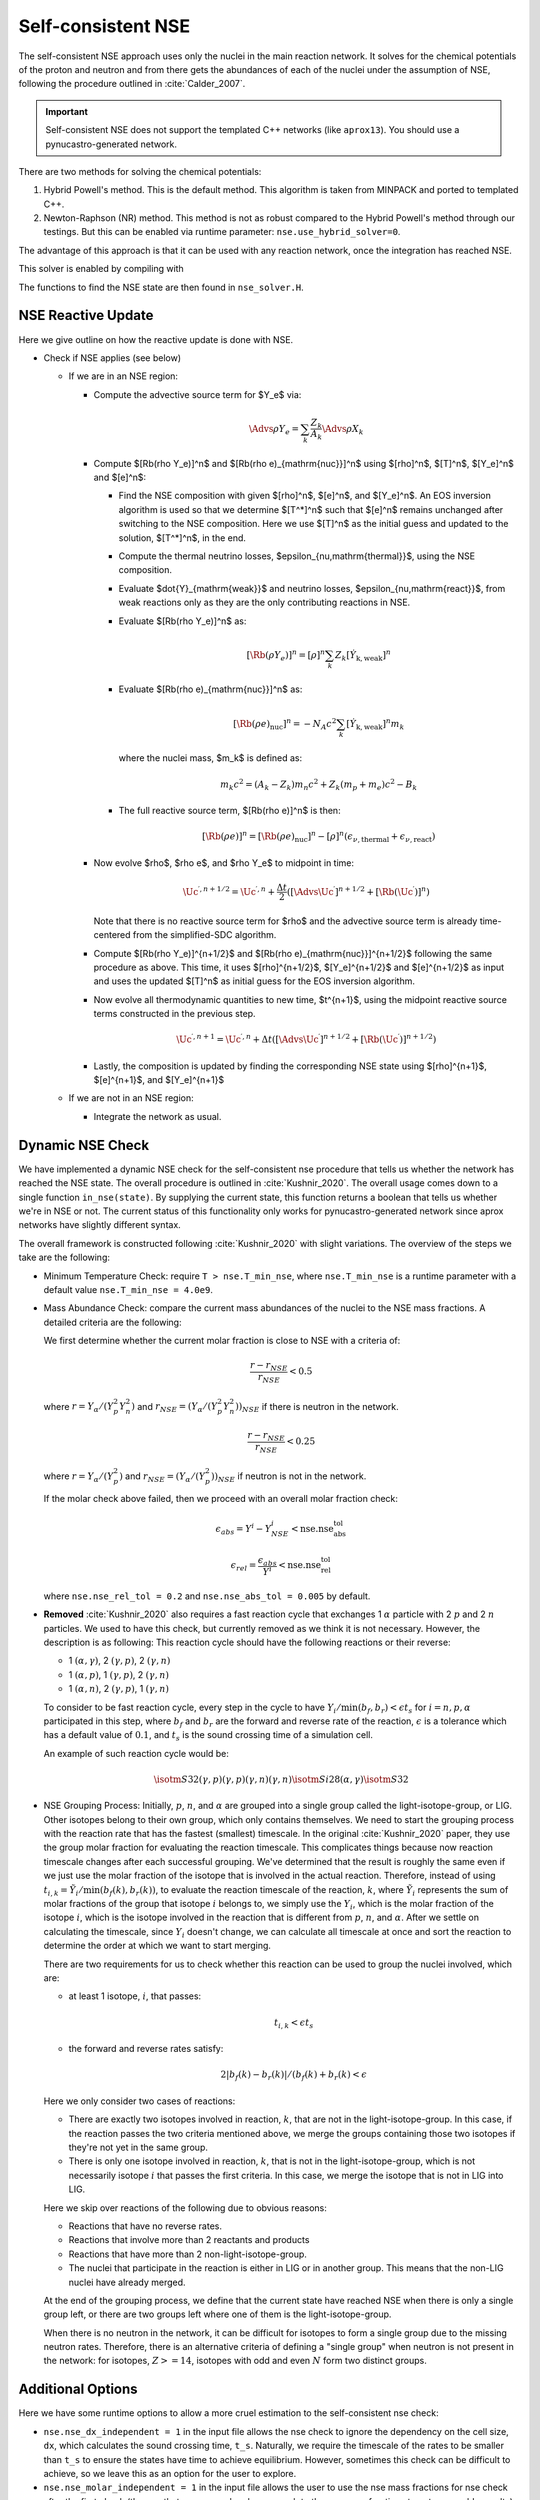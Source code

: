.. _self_consistent_nse:

*******************
Self-consistent NSE
*******************

The self-consistent NSE approach uses only the nuclei in the main
reaction network.  It solves for the chemical potentials of the proton
and neutron and from there gets the abundances of each of the nuclei
under the assumption of NSE, following the procedure outlined in :cite:`Calder_2007`.

.. important::

   Self-consistent NSE does not support the templated C++ networks
   (like ``aprox13``).  You should use a pynucastro-generated network.

There are two methods for solving the chemical potentials:

1. Hybrid Powell's method. This is the default method.
   This algorithm is taken from MINPACK and
   ported to templated C++.

2. Newton-Raphson (NR) method.
   This method is not as robust compared
   to the Hybrid Powell's method through our testings.
   But this can be enabled via runtime parameter:
   ``nse.use_hybrid_solver=0``.

The advantage of this approach is that it can be used with any reaction network,
once the integration has reached NSE.

This solver is enabled by compiling with

.. prompt:: bash

   USE_NSE_NET=TRUE

The functions to find the NSE state are then found in ``nse_solver.H``.

NSE Reactive Update
===================

Here we give outline on how the reactive update is done with NSE.

* Check if NSE applies (see below)

  * If we are in an NSE region:

    * Compute the advective source term for $Y_e$ via:

      .. math::

         \Advs{\rho Y_e} = \sum_k \frac{Z_k}{A_k} \Advs{\rho X_k}

    * Compute $[\Rb(\rho Y_e)]^n$ and $[\Rb(\rho e)_{\mathrm{nuc}}]^n$ using
      $[\rho]^n$, $[T]^n$, $[Y_e]^n$ and $[e]^n$:

      * Find the NSE composition with given $[\rho]^n$, $[e]^n$,
        and $[Y_e]^n$. An EOS inversion algorithm is used so
        that we determine $[T^*]^n$ such that $[e]^n$ remains
        unchanged after switching to the NSE composition.
        Here we use $[T]^n$ as the initial guess and updated
        to the solution, $[T^*]^n$, in the end.

      * Compute the thermal neutrino losses,
        $\epsilon_{\nu,\mathrm{thermal}}$, using the NSE composition.

      * Evaluate $\dot{Y}_{\mathrm{weak}}$ and neutrino losses,
        $\epsilon_{\nu,\mathrm{react}}$,
        from weak reactions only as they are the only contributing
        reactions in NSE.

      * Evaluate $[\Rb(\rho Y_e)]^n$ as:

        .. math::
           [\Rb(\rho Y_e)]^n = [\rho]^n \sum_k Z_k [\dot{Y}_{\mathrm{k, weak}}]^n

      * Evaluate $[\Rb(\rho e)_{\mathrm{nuc}}]^n$ as:

        .. math::
           [\Rb(\rho e)_{\mathrm{nuc}}]^n = - N_A c^2 \sum_k [\dot{Y}_{\mathrm{k, weak}}]^n m_k

        where the nuclei mass, $m_k$ is defined as:

        .. math::
           m_k c^2 = (A_k - Z_k) m_n c^2 + Z_k (m_p + m_e) c^2 - B_k

      * The full reactive source term, $[\Rb(\rho e)]^n$ is then:

        .. math::
           [\Rb(\rho e)]^n = [\Rb(\rho e)_{\mathrm{nuc}}]^n - [\rho]^n \left(\epsilon_{\nu,\mathrm{thermal}} + \epsilon_{\nu,\mathrm{react}}\right)

    * Now evolve $\rho$, $\rho e$, and $\rho Y_e$ to midpoint in time:

      .. math::
         \Uc^{\prime,n+1/2} = \Uc^{\prime,n} + \frac{\Delta t}{2} \left([\Advs{\Uc^\prime}]^{n+1/2} + [\Rb(\Uc^\prime)]^{n}\right)

      Note that there is no reactive source term for $\rho$ and the advective
      source term is already time-centered from the simplified-SDC algorithm.

    * Compute $[\Rb(\rho Y_e)]^{n+1/2}$ and
      $[\Rb(\rho e)_{\mathrm{nuc}}]^{n+1/2}$ following the same
      procedure as above. This time, it uses
      $[\rho]^{n+1/2}$, $[Y_e]^{n+1/2}$ and $[e]^{n+1/2}$ as input
      and uses the updated $[T]^n$ as initial guess for the EOS inversion
      algorithm.

    * Now evolve all thermodynamic quantities to new time, $t^{n+1}$, using the
      midpoint reactive source terms constructed in the previous step.

      .. math::

         \Uc^{\prime,n+1} = \Uc^{\prime,n} + \Delta t \left([\Advs{\Uc^\prime}]^{n+1/2} + [\Rb(\Uc^\prime)]^{n+1/2}\right)

    * Lastly, the composition is updated by finding the corresponding NSE state
      using $[\rho]^{n+1}$, $[e]^{n+1}$, and $[Y_e]^{n+1}$

  * If we are not in an NSE region:

    * Integrate the network as usual.

Dynamic NSE Check
=================

We have implemented a dynamic NSE check for the self-consistent nse procedure
that tells us whether the network has reached the NSE state.
The overall procedure is outlined in :cite:`Kushnir_2020`.
The overall usage comes down to a single function ``in_nse(state)``.
By supplying the current state, this function returns a boolean that tells us
whether we're in NSE or not. The current status of this functionality only works
for pynucastro-generated network since aprox networks have slightly
different syntax.

The overall framework is constructed following :cite:`Kushnir_2020` with slight
variations. The overview of the steps we take are the following:

* Minimum Temperature Check: require ``T > nse.T_min_nse``, where ``nse.T_min_nse`` is
  a runtime parameter with a default value ``nse.T_min_nse = 4.0e9``.

* Mass Abundance Check: compare the current mass abundances of the nuclei to
  the NSE mass fractions. A detailed criteria are the following:

  We first determine whether the current molar fraction is close to NSE
  with a criteria of:

  .. math::

     \frac{r - r_{NSE}}{r_{NSE}} < 0.5

  where :math:`r = Y_\alpha/(Y_p^2 Y_n^2)` and
  :math:`r_{NSE} = \left(Y_\alpha/(Y_p^2 Y_n^2)\right)_{NSE}` if there is
  neutron in the network.

  .. math::

     \frac{r - r_{NSE}}{r_{NSE}} < 0.25

  where :math:`r = Y_\alpha/(Y_p^2)` and
  :math:`r_{NSE} = \left(Y_\alpha/(Y_p^2)\right)_{NSE}` if neutron
  is not in the network.

  If the molar check above failed, then we proceed with an overall molar
  fraction check:

  .. math::

    \epsilon_{abs} = Y^i - Y^i_{NSE} < \mbox{nse.nse_abs_tol}

  .. math::

    \epsilon_{rel} = \frac{\epsilon_{abs}}{Y^i} < \mbox{nse.nse_rel_tol}

  where ``nse.nse_rel_tol = 0.2`` and ``nse.nse_abs_tol = 0.005`` by default.


* **Removed** :cite:`Kushnir_2020` also requires a fast reaction cycle that
  exchanges 1 :math:`\alpha` particle with 2 :math:`p` and 2 :math:`n`
  particles. We used to have this check, but currently removed as
  we think it is not necessary. However, the description is as following:
  This reaction cycle should have the following reactions or
  their reverse:

  * 1 :math:`(\alpha, \gamma)`, 2 :math:`(\gamma, p)`, 2 :math:`(\gamma, n)`
  * 1 :math:`(\alpha, p)`, 1 :math:`(\gamma, p)`, 2 :math:`(\gamma, n)`
  * 1 :math:`(\alpha, n)`, 2 :math:`(\gamma, p)`, 1 :math:`(\gamma, n)`

  To consider to be fast reaction cycle, every step in the cycle to have
  :math:`Y_i/\textbf{min}(b_f, b_r) < \epsilon t_s` for :math:`i = n, p, \alpha`
  participated in this step, where :math:`b_f` and :math:`b_r`
  are the forward and reverse rate of the reaction,
  :math:`\epsilon` is a tolerance which has a default value of
  :math:`0.1`, and :math:`t_s` is the sound crossing time of a simulation cell.

  An example of such reaction cycle would be:

  .. math::

     \isotm{S}{32} (\gamma, p)(\gamma, p)(\gamma, n)(\gamma, n) \isotm{Si}{28}
     (\alpha, \gamma) \isotm{S}{32}

* NSE Grouping Process: Initially, :math:`p`, :math:`n`, and
  :math:`\alpha` are grouped into a single group
  called the light-isotope-group, or LIG. Other isotopes belong to their
  own group, which only contains themselves. We need to start the grouping
  process with the reaction rate that has the fastest (smallest) timescale.
  In the original :cite:`Kushnir_2020` paper, they use the group molar fraction
  for evaluating the reaction timescale. This complicates things because
  now reaction timescale changes after each successful grouping. We've
  determined that the result is roughly the same even if we just use the
  molar fraction of the isotope that is involved in the actual reaction.
  Therefore, instead of using
  :math:`t_{i,k} = \tilde{Y}_i/\textbf{min}(b_f(k), b_r(k))`, to evaluate
  the reaction timescale of the reaction, :math:`k`, where
  :math:`\tilde{Y}_i` represents the sum of molar fractions of the
  group that isotope :math:`i` belongs to, we simply use the :math:`Y_i`,
  which is the molar fraction of the isotope :math:`i`, which is the
  isotope involved in the reaction that is different from
  :math:`p`, :math:`n`, and :math:`\alpha`. After we settle on calculating
  the timescale, since :math:`Y_i` doesn't change, we can calculate all
  timescale at once and sort the reaction to determine the order at
  which we want to start merging.

  There are two requirements for us to check whether this reaction
  can be used to group the nuclei involved, which are:

  * at least 1 isotope, :math:`i`, that passes:

    .. math::

       t_{i,k} < \epsilon t_s

  * the forward and reverse rates satisfy:

    .. math::

      2|b_f(k) - b_r(k)|/(b_f(k) + b_r(k) < \epsilon

  Here we only consider two cases of reactions:

  * There are exactly two isotopes involved in reaction, :math:`k`,
    that are not in the light-isotope-group. In this case,
    if the reaction passes the two criteria mentioned above,
    we merge the groups containing those two isotopes if they're
    not yet in the same group.

  * There is only one isotope involved in reaction, :math:`k`,
    that is not in the light-isotope-group, which is not
    necessarily isotope :math:`i` that passes the first criteria.
    In this case, we merge the isotope that is not in LIG into LIG.

  Here we skip over reactions of the following due to obvious reasons:

  * Reactions that have no reverse rates.

  * Reactions that involve more than 2 reactants and products

  * Reactions that have more than 2 non-light-isotope-group.

  * The nuclei that participate in the reaction is either in LIG or in
    another group. This means that the non-LIG nuclei have already merged.

  At the end of the grouping process,
  we define that the current state have reached NSE
  when there is only a single group left, or there are two groups
  left where one of them is the light-isotope-group.

  When there is no neutron in the network, it can be difficult
  for isotopes to form a single group due to the missing neutron rates.
  Therefore, there is an alternative criteria of defining a "single group"
  when neutron is not present in the network: for isotopes,
  :math:`Z >= 14`, isotopes with odd and even :math:`N` form two
  distinct groups.


Additional Options
==================

.. index:: nse.nse_dx_independent, nse.nse_molar_independent, nse.nse_skip_molar, nse.T_nse_net, nse.ase_tol, nse.nse_abs_tol, nse.nse_rel_tol, nse.T_min_nse

Here we have some runtime options to allow a more cruel estimation
to the self-consistent nse check:

* ``nse.nse_dx_independent = 1`` in the input file allows the nse check
  to ignore the dependency on the cell size, ``dx``, which calculates
  the sound crossing time, ``t_s``. Naturally, we require the
  timescale of the rates to be smaller than ``t_s`` to ensure the
  states have time to achieve equilibrium. However, sometimes this
  check can be difficult to achieve, so we leave this as an option
  for the user to explore.

* ``nse.nse_molar_independent = 1`` in the input file allows the
  user to use the nse mass fractions for nse check after the first
  check (the one that ensures we're close enough to the nse mass fractions
  to get reasonable results) is passed. This allows the subsequent checks
  to only rely on the thermodynamic conditions instead of mass fractions.

* ``nse.nse_skip_molar = 1`` in the input file allows the user to skip
  the molar fraction check after the integration has failed.
  This option is used to completely forgo the requirement on molar
  fractions and allow the check to only dependent on the thermodynamic
  conditions. By only applying this after option after the
  integration failure, we hope the integrator has evolved the
  system to the NSE state the best it can. By turning on this option,
  we hope to give relief to the integrator if the system is in
  NSE thermodynamically,  which is likely the case.

* ``nse.T_nse_net`` in the input file allows the user to define a simple
  temperature threshold to determine the NSE state instead of using
  the complicated procedure that looks for a balance between the
  forward and the reverse rates. Once this quantity is set to a positive
  value, then ``in_nse`` returns ``true`` if the current temperature
  is higher than ``T_nse_net``, and ``false`` if the current
  temperature is lower than ``T_nse_net``.
  Note that we still perform a simple molar fraction check to
  ensure that the current state is close enough to the NSE state.

* ``nse.ase_tol`` is the tolerance that determines the equilibrium
  condition for forward and reverse rates. This is set to 0.1 by default.

* ``nse.nse_abs_tol`` is the absolute tolerance of checking the difference
  between current molar fraction and the NSE molar fraction.
  This is set to 0.005 by default.

* ``nse.nse_rel_tol`` is the relative tolerance of checking the
  difference between current molar fraction and the NSE molar fraction.
  This is set to 0.2 by default.

* ``nse.T_min_nse`` is the minimum temperature required to consider
  the subsequent NSE checks. This is mainly to avoid unnecessary computations
  of computing the NSE mass fractions when the current temperature is too low.
  This is set to 4.0e9 by default.
